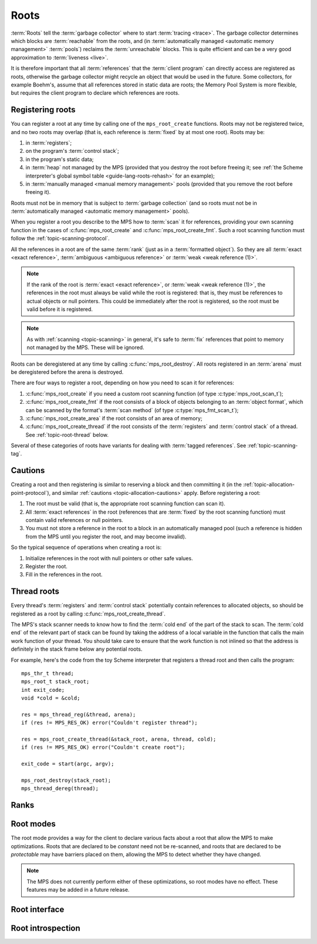 .. sources:

    `<https://info.ravenbrook.com/project/mps/doc/2002-06-18/obsolete-mminfo/mmdoc/protocol/mps/root/>`_

.. index::
   single: root; introduction

.. _topic-root:

Roots
=====

:term:`Roots` tell the :term:`garbage collector` where to start
:term:`tracing <trace>`. The garbage collector determines which blocks
are :term:`reachable` from the roots, and (in :term:`automatically
managed <automatic memory management>` :term:`pools`) reclaims
the :term:`unreachable` blocks. This is quite efficient and can be a
very good approximation to :term:`liveness <live>`.

It is therefore important that all :term:`references` that the
:term:`client program` can directly access are registered as roots,
otherwise the garbage collector might recycle an object that would be
used in the future. Some collectors, for example Boehm's, assume that
all references stored in static data are roots; the Memory Pool System
is more flexible, but requires the client program to declare which
references are roots.


.. index::
   single: root; registering

Registering roots
-----------------

You can register a root at any time by calling one of the
``mps_root_create`` functions. Roots may not be registered twice, and
no two roots may overlap (that is, each reference is :term:`fixed` by
at most one root). Roots may be:

#. in :term:`registers`;

#. on the program's :term:`control stack`;

#. in the program's static data;

#. in :term:`heap` not managed by the MPS (provided that you destroy
   the root before freeing it; see :ref:`the Scheme interpreter's
   global symbol table <guide-lang-roots-rehash>` for an example);

#. in :term:`manually managed <manual memory management>` pools
   (provided that you remove the root before freeing it).

Roots must not be in memory that is subject to :term:`garbage
collection` (and so roots must not be in :term:`automatically managed
<automatic memory management>` pools).

When you register a root you describe to the MPS how to :term:`scan`
it for references, providing your own scanning function in the cases
of :c:func:`mps_root_create` and :c:func:`mps_root_create_fmt`. Such a
root scanning function must follow the :ref:`topic-scanning-protocol`.

All the references in a root are of the same :term:`rank` (just as in
a :term:`formatted object`). So they are all :term:`exact <exact
reference>`, :term:`ambiguous <ambiguous reference>` or :term:`weak
<weak reference (1)>`.

.. note::

    If the rank of the root is :term:`exact <exact reference>`, or
    :term:`weak <weak reference (1)>`, the references in the root must
    always be valid while the root is registered: that is, they must
    be references to actual objects or null pointers. This could be
    immediately after the root is registered, so the root must be
    valid before it is registered.

.. note::

    As with :ref:`scanning <topic-scanning>` in general, it's safe to
    :term:`fix` references that point to memory not managed by the
    MPS. These will be ignored.

Roots can be deregistered at any time by calling
:c:func:`mps_root_destroy`. All roots registered in an :term:`arena`
must be deregistered before the arena is destroyed.

There are four ways to register a root, depending on how you need to
scan it for references:

#. :c:func:`mps_root_create` if you need a custom root scanning
   function (of type :c:type:`mps_root_scan_t`);

#. :c:func:`mps_root_create_fmt` if the root consists of a block of
   objects belonging to an :term:`object format`, which can be scanned
   by the format's :term:`scan method` (of type
   :c:type:`mps_fmt_scan_t`);

#. :c:func:`mps_root_create_area` if the root consists of an area
   of memory;

#. :c:func:`mps_root_create_thread` if the root consists of the
   :term:`registers` and :term:`control stack` of a thread. See
   :ref:`topic-root-thread` below.

Several of these categories of roots have variants for dealing with
:term:`tagged references`.  See :ref:`topic-scanning-tag`.

.. index::
   pair: root; cautions

Cautions
--------

Creating a root and then registering is similar to reserving a block
and then committing it (in the
:ref:`topic-allocation-point-protocol`), and similar :ref:`cautions
<topic-allocation-cautions>` apply. Before registering a root:

#. The root must be valid (that is, the appropriate root scanning
   function can scan it).

#. All :term:`exact references` in the root (references that are
   :term:`fixed` by the root scanning function) must contain valid
   references or null pointers.

#. You must not store a reference in the root to a block in an
   automatically managed pool (such a reference is hidden from the MPS
   until you register the root, and may become invalid).

So the typical sequence of operations when creating a root is:

#. Initialize references in the root with null pointers or other safe
   values.

#. Register the root.

#. Fill in the references in the root.


.. index::
   pair: root; thread

.. _topic-root-thread:

Thread roots
------------

Every thread's :term:`registers` and :term:`control stack` potentially
contain references to allocated objects, so should be registered as a
root by calling :c:func:`mps_root_create_thread`.

The MPS's stack scanner needs to know how to find the :term:`cold end`
of the part of the stack to scan. The :term:`cold end` of the relevant
part of stack can be found by taking the address of a local variable
in the function that calls the main work function of your thread. You
should take care to ensure that the work function is not inlined so
that the address is definitely in the stack frame below any potential
roots.

.. index::
   single: Scheme; thread root

For example, here's the code from the toy Scheme interpreter that
registers a thread root and then calls the program::

    mps_thr_t thread;
    mps_root_t stack_root;
    int exit_code;
    void *cold = &cold;

    res = mps_thread_reg(&thread, arena);
    if (res != MPS_RES_OK) error("Couldn't register thread");

    res = mps_root_create_thread(&stack_root, arena, thread, cold);
    if (res != MPS_RES_OK) error("Couldn't create root");

    exit_code = start(argc, argv);

    mps_root_destroy(stack_root);
    mps_thread_dereg(thread);


.. index::
   pair: root; rank

Ranks
-----

.. c:type:: mps_rank_t

    The type of :term:`ranks`. It is a :term:`transparent alias
    <transparent type>` for ``unsigned int``, provided for convenience
    and clarity.


.. c:function:: mps_rank_t mps_rank_ambig(void)

    Return the :term:`rank` of :term:`ambiguous roots`.


.. c:function:: mps_rank_t mps_rank_exact(void)

    Return the :term:`rank` of :term:`exact roots`.


.. c:function:: mps_rank_t mps_rank_weak(void)

    Return the :term:`rank` of :term:`weak roots`.


.. index::
   pair: root; mode

Root modes
----------

The root mode provides a way for the client to declare various facts
about a root that allow the MPS to make optimizations. Roots that are
declared to be *constant* need not be re-scanned, and roots that are
declared to be *protectable* may have barriers placed on them,
allowing the MPS to detect whether they have changed.

.. note::

    The MPS does not currently perform either of these optimizations,
    so root modes have no effect. These features may be added in a
    future release.


.. c:type:: mps_rm_t

    The type of :term:`root modes`.

    It should be zero (meaning neither constant or protectable), or
    the sum of some of :c:macro:`MPS_RM_CONST`,
    :c:macro:`MPS_RM_PROT`, and :c:macro:`MPS_RM_PROT_INNER`.


.. c:macro:: MPS_RM_CONST

    .. deprecated:: starting with version 1.111.

        This was introduced in the hope of being able to maintain a
        :term:`remembered set` for the root without needing a
        :term:`write barrier`, but it can't work as described, since
        you can't reliably create a valid registered constant root that
        contains any references. (If you add the references before
        registering the root, they may have become invalid; but you
        can't add them afterwards because the root is supposed to be
        constant.)

    The :term:`root mode` for :term:`constant roots`.
    This tells the MPS that the :term:`client program` will not change
    the :term:`root` after it is registered: that is, scanning the
    root will produce the same set of :term:`references`
    every time. Furthermore, for roots registered by
    :c:func:`mps_root_create_fmt` and :c:func:`mps_root_create_area`,
    the client program will not write to the root at all.

.. c:macro:: MPS_RM_PROT

    The :term:`root mode` for :term:`protectable roots`. This tells
    the MPS that it may place a :term:`barrier (1)` on any
    :term:`page` containing any part of the :term:`root`. No
    :term:`format method` or :term:`scan method` (except for the one
    for this root) may write data in this root. They may read it.

    .. note::

        You must not specify ``MPS_RM_PROT`` on a root allocated by
        the MPS.

        No page may contain parts of two or more protectable roots.
        You mustn't specify ``MPS_RM_PROT`` if the :term:`client
        program` or anything other than (this instance of) the MPS is
        going to protect or unprotect the relevant pages.

        This mode may not be suitable if the :term:`client program`
        wants the operating system to be able to access the root. Many
        operating systems can't cope with writing to protected pages.

.. c:macro:: MPS_RM_PROT_INNER

    The :term:`root mode` for :term:`protectable roots` whose inner
    pages (only) may be protected. This mode must not be specified
    unless :c:macro:`MPS_RM_PROT` is also specified. It tells the MPS
    that it may not place a :term:`barrier (1)` on a :term:`page`
    that's partly (but not wholly) covered by the :term:`root`.


.. index::
   single: root; interface

Root interface
--------------

.. c:type:: mps_root_t

    The type of :term:`root` descriptions.

    The :term:`arena` uses root descriptions to find
    :term:`references` within the :term:`client program's <client
    program>` roots.


.. c:function:: mps_res_t mps_root_create(mps_root_t *root_o, mps_arena_t arena, mps_rank_t rank, mps_rm_t rm, mps_root_scan_t root_scan, void *p, size_t s)

    Register a :term:`root` that consists of the :term:`references` fixed by a scanning function.

    ``root_o`` points to a location that will hold the address of the
    new root description.

    ``arena`` is the arena.

    ``rank`` is the :term:`rank` of references in the root.

    ``rm`` is the :term:`root mode`.

    ``root_scan`` is the root scanning function. See
    :c:type:`mps_root_scan_t`.

    ``p`` and ``s`` are arguments that will be passed to ``root_scan`` each
    time it is called. This is intended to make it easy to pass, for
    example, an array and its size as parameters.

    Returns :c:macro:`MPS_RES_OK` if the root was registered
    successfully, :c:macro:`MPS_RES_MEMORY` if the new root
    description could not be allocated, or another :term:`result code`
    if there was another error.

    The registered root description persists until it is destroyed by
    calling :c:func:`mps_root_destroy`.

    This is the most general kind of root, but gives the MPS the least
    information to use for optimisation.  Use a more specialized kind
    of root whenever possible.


.. c:type:: mps_res_t (*mps_root_scan_t)(mps_ss_t ss, void *p, size_t s)

    The type of root scanning functions for :c:func:`mps_root_create`.

    ``ss`` is the :term:`scan state`. It must be passed to
    :c:func:`MPS_SCAN_BEGIN` and :c:func:`MPS_SCAN_END` to delimit a
    sequence of fix operations, and to the functions
    :c:func:`MPS_FIX1` and :c:func:`MPS_FIX2` when fixing a
    :term:`reference`.

    ``p`` and ``s`` are the corresponding values that were passed to
    :c:func:`mps_root_create`.

    Returns a :term:`result code`. If a fix function returns a value
    other than :c:macro:`MPS_RES_OK`, the scan method must return that
    value, and may return without fixing any further references.
    Generally, it is better if it returns as soon as possible. If the
    scanning is completed successfully, the function should return
    :c:macro:`MPS_RES_OK`.


.. c:function:: mps_res_t mps_root_create_fmt(mps_root_t *root_o, mps_arena_t arena, mps_rank_t rank, mps_rm_t rm, mps_fmt_scan_t fmt_scan, mps_addr_t base, mps_addr_t limit)

    Register a :term:`root` that consists of the :term:`references` fixed by a scanning function in a block of
    :term:`formatted objects`.

    ``root_o`` points to a location that will hold the address of the
    new root description.

    ``arena`` is the arena.

    ``rank`` is the :term:`rank` of references in the root.

    ``rm`` is the :term:`root mode`.

    ``fmt_scan`` is a scanning function. See :c:type:`mps_fmt_scan_t`.

    ``base`` is the address of the base of the block of formatted
    objects.

    ``limit`` is the address just beyond the end of the block of
    formatted objects.

    Returns :c:macro:`MPS_RES_OK` if the root was registered
    successfully, :c:macro:`MPS_RES_MEMORY` if the new root
    description could not be allocated, or another :term:`result code`
    if there was another error.

    The registered root description persists until it is destroyed by
    calling :c:func:`mps_root_destroy`.


.. c:function:: mps_res_t mps_root_create_thread(mps_root_t *root_o, mps_arena_t arena, mps_thr_t thr, void *cold)

    Register a :term:`root` that consists of the :term:`references` in
    a :term:`thread's <thread>` registers and stack that are word aligned.
    This is the most common kind of thread root.

    This function is equivalent to calling::

        mps_root_create_thread_tagged(root_o,
                                      arena,
                                      mps_rank_ambig(),
                                      (mps_rm_t)0,
                                      thr,
                                      mps_scan_area_tagged,
                                      sizeof(mps_word_t) - 1,
                                      0,
                                      cold);

.. c:function:: mps_res_t mps_root_create_thread_tagged(mps_root_t *root_o, mps_arena_t arena, mps_rank_t rank, mps_rm_t rm, mps_thr_t thr, mps_area_scan_t scan_area, mps_word_t mask, mps_word_t pattern, void *cold)

    Register a :term:`root` that consists of the :term:`references` in
    a :term:`thread's <thread>` registers and stack that match a
    binary pattern, for instance tagged as pointers.

    ``root_o`` points to a location that will hold the address of the
    new root description.

    ``arena`` is the arena.

    ``rank`` is the :term:`rank` of references in the root.

    ``rm`` is the :term:`root mode`.

    ``thr`` is the thread.

    ``scan_area`` is an tagged area scanning function that will be used
    to scan the threads registers and stack, for example
    :c:func:`mps_scan_area_tagged` or
    :c:func:`mps_scan_area_tagged_or_zero`.  See
    :ref:`topic-scanning-area`.

    ``mask`` is a :term:`bitmask` that is passed to ``scan_area`` to
    be applied to the thread's registers and stack to locate the
    :term:`tag`.

    ``pattern`` is passed to ``scan_area`` to determine whether to
    consider a word as a reference.  For example,
    :c:func:`mps_scan_area_tagged` will not consider any word that is
    unequal to this (after masking with ``mask``) to be a reference.

    ``cold`` is a pointer to the :term:`cold end` of stack to be
    scanned. On platforms where the stack grows downwards (currently,
    all supported platforms), locations below this address will be
    scanned.

    Returns :c:macro:`MPS_RES_OK` if the root was registered
    successfully, :c:macro:`MPS_RES_MEMORY` if the new root
    description could not be allocated, or another :term:`result code`
    if there was another error.

    The registered root description persists until it is destroyed by
    calling :c:func:`mps_root_destroy`.

    .. warning::

        A risk of using tagged pointers in registers and on the stack
        is that in some circumstances, an optimizing compiler might
        optimize away the tagged pointer, keeping only the untagged
        version of the pointer. In this situation the pointer would be
        ignored and if it was the last reference to the object the MPS
        might incorrectly determine that it was dead. 

        You can avoid this risk in several ways:

        #. Choose to tag pointers with zero, setting ``scan_area`` to
           :c:func:`mps_scan_area_tagged` and setting ``pattern`` to
           zero.

        #. Set ``scan_area`` to :c:func:`mps_scan_area_tagged_or_zero`
           so that untagged pointers are scanned.  This may lead to
           some additional scanning and retention.

        #. Use :c:func:`mps_root_create_thread_scanned` and set
           ``scan_area`` to :c:func:`mps_scan_area`: in this case all
           words in registers and on the stack are scanned, leading to
           possible additional scanning and retention.

        #. Write your own compiler with complete control over register
           contents and stack format, use
           :c:func:`mps_root_create_thread_scanned` and set
           ``scan_area`` to your own custom scanner, derived from the
           source code of :c:func:`mps_scan_area`, that knows the
           format.

     .. note::

        An optimization that may be worth considering is setting some
        of the top bits in ``mask`` and ``pattern`` so that addresses
        that cannot be allocated by the MPS are rejected quickly. This
        requires expertise with the platform's virtual memory
        interface.

.. c:function:: mps_res_t mps_root_create_thread_scanned(mps_root_t *root_o, mps_arena_t arena, mps_rank_t rank, mps_rm_t rm, mps_thr_t thread, mps_area_scan_t scan_area, void *closure, void *cold)

    Register a :term:`root` that consists of the :term:`references` in
    a :term:`thread's <thread>` registers and stack, scanned by an
    arbitrary area scanning function.

    ``root_o`` points to a location that will hold the address of the
    new root description.

    ``arena`` is the arena.

    ``rank`` is the :term:`rank` of references in the root.

    ``rm`` is the :term:`root mode`.

    ``thr`` is the thread.

    ``scan_area`` is an area scanning function that will be used to
    scan the threads registers and stack, for example
    :c:func:`mps_scan_area`, or a similar user-defined function. See
    :ref:`topic-scanning-area`.

    ``closure`` is an arbitrary pointer that will be passed to ``scan_area``
    and intended to point to any parameters it needs.

    ``cold`` is a pointer to the :term:`cold end` of stack to be
    scanned. On platforms where the stack grows downwards (currently,
    all supported platforms), locations below this address will be
    scanned.

    Returns :c:macro:`MPS_RES_OK` if the root was registered
    successfully, :c:macro:`MPS_RES_MEMORY` if the new root
    description could not be allocated, or another :term:`result code`
    if there was another error.

    The registered root description persists until it is destroyed by
    calling :c:func:`mps_root_destroy`.

.. c:function:: mps_res_t mps_root_create_area(mps_root_t *root_o, mps_arena_t arena, mps_rank_t rank, mps_rm_t rm, void *base, void *limit, mps_area_scan_t scan_area, void *closure)

    Register a :term:`root` that consists of an area of memory scanned
    by an area scanning function.

    ``root_o`` points to a location that will hold the address of the
    new root description.

    ``arena`` is the arena.

    ``rank`` is the :term:`rank` of references in the root.

    ``rm`` is the :term:`root mode`.

    ``base`` points to the first word to be scanned.

    ``limit`` points to the location just beyond the end of the area to be scanned.

    ``scan_area`` is an area scanning function, for example
    :c:func:`mps_scan_area`, or a similar user-defined function. See
    :ref:`topic-scanning-area`.

    ``closure`` is an arbitrary pointer that will be passed to
    ``scan_area`` and intended to point to any parameters it needs.

    Returns :c:macro:`MPS_RES_OK` if the root was registered
    successfully, :c:macro:`MPS_RES_MEMORY` if the new root
    description could not be allocated, or another :term:`result code`
    if there was another error.

    The registered root description persists until it is destroyed by
    calling :c:func:`mps_root_destroy`.

.. c:function:: mps_res_t mps_root_create_area_tagged(mps_root_t *root_o, mps_arena_t arena, mps_rank_t rank, mps_rm_t rm, void *base, void *limit, mps_area_scan_t scan_area, mps_word_t mask, mps_word_t pattern)

    Register a :term:`root` that consists of an area of memory scanned by
    a tagged area scanning function.

    ``root_o`` points to a location that will hold the address of the
    new root description.

    ``arena`` is the arena.

    ``rank`` is the :term:`rank` of references in the root.

    ``rm`` is the :term:`root mode`.

    ``base`` points to a vector of tagged references.

    ``count`` is the number of tagged references in the vector.

    ``scan_area`` is an tagged area scanning function that will be
    used to scan the area, for example :c:func:`mps_scan_area_tagged`
    or :c:func:`mps_scan_area_tagged_or_zero`.  See
    :ref:`topic-scanning-area`.

    ``mask`` is a :term:`bitmask` that is passed to ``scan_area`` to
    be applied to the words in the vector to locate the :term:`tag`.

    ``pattern`` is passed to ``scan_area`` to determine whether to
    consider a word as a reference.  For example,
    :c:func:`mps_scan_area_tagged` will not consider any word that is
    unequal to this (after masking with ``mask``) to be a reference.

    Returns :c:macro:`MPS_RES_OK` if the root was registered
    successfully, :c:macro:`MPS_RES_MEMORY` if the new root
    description could not be allocated, or another :term:`result code`
    if there was another error.

    The registered root description persists until it is destroyed by
    calling :c:func:`mps_root_destroy`.

    For example::

        #define TAG_MASK 0x3            /* bottom two bits */
        #define TAG_PATTERN 0x1         /* bottom bit set for references */

        /* Global symbol table. */
        size_t symtab_size;
        struct {
            obj_t symbol;
            obj_t value;
        } *symtab;

        mps_res_t res;
        mps_root_t root;
        res = mps_root_create_area_tagged(&root, arena,
                                          mps_rank_exact(),
                                          0,
                                          symtab, symtab + symtab_size,
                                          mps_scan_area_tagged,
                                          TAG_MASK, TAG_PATTERN);
        if (res != MPS_RES_OK) error("can't create symtab root");

.. c:function:: void mps_root_destroy(mps_root_t root)

    Deregister a :term:`root` and destroy its description.

    ``root`` is the root.


.. index::
   pair: root; introspection

Root introspection
------------------

.. c:function:: void mps_arena_roots_walk(mps_arena_t arena, mps_roots_stepper_t f, void *p, size_t s)

    .. deprecated:: starting with version 1.111.

        If you think you need this, there's probably a better way to
        achieve what you're trying to do. :ref:`Contact us <contact>`.

    Visit references in registered :term:`roots` in an
    :term:`arena`.

    ``arena`` is the arena whose roots you want to visit.

    ``f`` is a function that will be called for each reference to an
    object in an :term:`automatically <automatic memory management>`
    managed :term:`pool class` that was found in a registered root
    belonging to the arena. It takes four arguments: ``ref`` is the
    address of a reference to an object in the arena, ``root`` is the
    root in which ``ref`` was found, and ``p`` and ``s`` are the
    corresponding arguments that were passed to
    :c:func:`mps_arena_roots_walk`.

    ``p`` and ``s`` are arguments that will be passed to ``f`` each time it
    is called. This is intended to make it easy to pass, for example,
    an array and its size as parameters.

    This function may only be called when the arena is in the
    :term:`parked state`.

    .. seealso::

        :ref:`topic-arena`.

    .. note::

        If a root is :term:`ambiguous <ambiguous root>` then the
        reference might not be to the start of an object; the
        :term:`client program` should handle this case. There is no
        guarantee that the reference corresponds to the actual
        location that holds the pointer to the object (since this
        might be a register, for example), but the actual location
        will be passed if possible. This may aid analysis of roots via
        a debugger.


.. c:type:: void (*mps_roots_stepper_t)(mps_addr_t *ref, mps_root_t root, void *p, size_t s)

    The type of a :term:`root` :term:`stepper function`.

    A function of this type can be passed to
    :c:func:`mps_arena_roots_walk`, in which case it will be called
    for each reference into the :term:`arena` from a root registered
    with the arena. It receives four arguments:

    ``ref`` points to a reference in a root. The reference points to
    something in the arena. If the root is :term:`exact <exact
    reference>` then the reference points to the start of an allocated
    block, but if the root is :term:`ambiguous <ambiguous reference>`
    it might point to somewhere in the middle of an allocated block.

    ``root`` is the description of the root which contains ``ref``.

    ``p`` and ``s`` are the corresponding values that were passed to
    :c:func:`mps_arena_roots_walk`.
